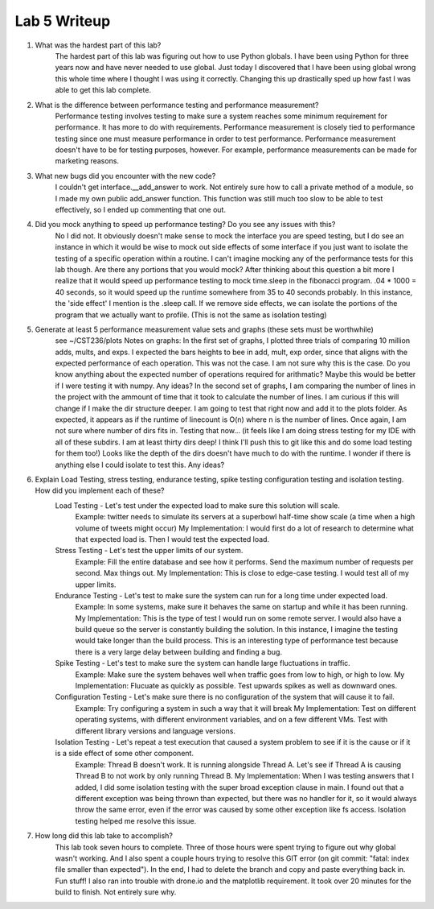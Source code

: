 Lab 5 Writeup
=============

#. What was the hardest part of this lab?
    The hardest part of this lab was figuring out how to use Python globals. I have been using Python for three years now and
    have never needed to use global. Just today I discovered that I have been using global wrong this whole time where I thought
    I was using it correctly. Changing this up drastically sped up how fast I was able to get this lab complete.

#. What is the difference between performance testing and performance measurement?
    Performance testing involves testing to make sure a system reaches some minimum requirement for performance. It has more
    to do with requirements. Performance measurement is closely tied to performance testing since one must measure performance
    in order to test performance. Performance measurement doesn't have to be for testing purposes, however. For example, performance
    measurements can be made for marketing reasons.

#. What new bugs did you encounter with the new code?
    I couldn't get interface.__add_answer to work. Not entirely sure how to call a private method of a module, so I made my
    own public add_answer function. This function was still much too slow to be able to test effectively, so I ended up commenting
    that one out.

#. Did you mock anything to speed up performance testing? Do you see any issues with this?
    No I did not. It obviously doesn't make sense to mock the interface you are speed testing, but I do see an instance in which it
    would be wise to mock out side effects of some interface if you just want to isolate the testing of a specific operation within a
    routine. I can't imagine mocking any of the performance tests for this lab though. Are there any portions that you would mock?
    After thinking about this question a bit more I realize that it would speed up performance testing to mock time.sleep in
    the fibonacci program. .04 * 1000 = 40 seconds, so it would speed up the runtime somewhere from 35 to 40 seconds probably.
    In this instance, the 'side effect' I mention is the .sleep call. If we remove side effects, we can isolate the portions of the
    program that we actually want to profile. (This is not the same as isolation testing)


#. Generate at least 5 performance measurement value sets and graphs (these sets must be worthwhile)
    see ~/CST236/plots
    Notes on graphs: In the first set of graphs, I plotted three trials of comparing 10 million adds, mults, and exps.
    I expected the bars heights to bee in add, mult, exp order, since that aligns with the expected performance of each operation.
    This was not the case. I am not sure why this is the case. Do you know anything about the expected number of operations required for
    arithmatic? Maybe this would be better if I were testing it with numpy. Any ideas?
    In the second set of graphs, I am comparing the number of lines in the project with the ammount of time that it took to calculate the number of lines.
    I am curious if this will change if I make the dir structure deeper. I am going to test that right now and add it to the plots folder.
    As expected, it appears as if the runtime of linecount is O(n) where n is the number of lines. Once again, I am not sure where number of dirs fits in.
    Testing that now... (it feels like I am doing stress testing for my IDE with all of these subdirs. I am at least thirty dirs deep! I think I'll push this to git like this and do some load testing for them too!)
    Looks like the depth of the dirs doesn't have much to do with the runtime. I wonder if there is anything else I could isolate to test this.
    Any ideas?

#. Explain Load Testing, stress testing, endurance testing, spike testing configuration testing and isolation testing. How did you implement each of these?
    Load Testing - Let's test under the expected load to make sure this solution will scale.
        Example: twitter needs to simulate its servers at a superbowl half-time show scale (a time when a high volume of tweets might occur)
        My Implementation: I would first do a lot of research to determine what that expected load is. Then I would test the expected load.
    Stress Testing - Let's test the upper limits of our system.
        Example: Fill the entire database and see how it performs. Send the maximum number of requests per second. Max things out.
        My Implementation: This is close to edge-case testing. I would test all of my upper limits.
    Endurance Testing - Let's test to make sure the system can run for a long time under expected load.
        Example: In some systems, make sure it behaves the same on startup and while it has been running.
        My Implementation: This is the type of test I would run on some remote server. I would also have a build queue so
        the server is constantly building the solution. In this instance, I imagine the testing would take longer than the build process.
        This is an interesting type of performance test because there is a very large delay between building and finding a bug.
    Spike Testing - Let's test to make sure the system can handle large fluctuations in traffic.
        Example: Make sure the system behaves well when traffic goes from low to high, or high to low.
        My Implementation: Flucuate as quickly as possible. Test upwards spikes as well as downward ones.
    Configuration Testing - Let's make sure there is no configuration of the system that will cause it to fail.
        Example: Try configuring a system in such a way that it will break
        My Implementation: Test on different operating systems, with different environment variables, and on a few different VMs. Test with different library versions and language versions.
    Isolation Testing - Let's repeat a test execution that caused a system problem to see if it is the cause or if it is a side effect of some other component.
        Example: Thread B doesn't work. It is running alongside Thread A. Let's see if Thread A is causing Thread B to not work by only running Thread B.
        My Implementation: When I was testing answers that I added, I did some isolation testing with the super broad exception clause in main. I found out that a different
        exception was being thrown than expected, but there was no handler for it, so it would always throw the same error, even if the error was caused by some other exception like
        fs access. Isolation testing helped me resolve this issue.

#. How long did this lab take to accomplish?
    This lab took seven hours to complete. Three of those hours were spent trying to figure out why global wasn't working. And I also spent a couple hours
    trying to resolve this GIT error (on git commit: "fatal: index file smaller than expected"). In the end, I had to delete
    the branch and copy and paste everything back in. Fun stuff! I also ran into trouble with drone.io and the matplotlib requirement. It took over 20 minutes for the build to finish.
    Not entirely sure why.